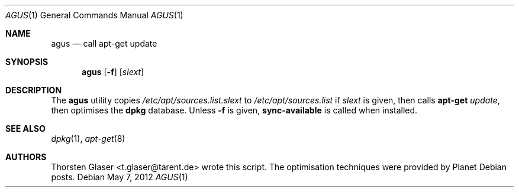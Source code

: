 .\" $Id: agus.1 2923 2012-05-09 08:54:01Z tglase $
.Dd May 7, 2012
.Dt AGUS 1
.Os
.Sh NAME
.Nm agus
.Nd call apt\-get update
.Sh SYNOPSIS
.Nm agus
.Op Fl f
.Op Ar slext
.Sh DESCRIPTION
The
.Nm
utility copies
.Pa /etc/apt/sources.list. Ns Ar slext
to
.Pa /etc/apt/sources.list
if
.Ar slext
is given, then calls
.Nm apt\-get
.Ar update ,
then optimises the
.Nm dpkg
database.
Unless
.Fl f
is given,
.Nm sync\-available
is called when installed.
.Sh SEE ALSO
.Xr dpkg 1 ,
.Xr apt\-get 8
.Sh AUTHORS
.An Thorsten Glaser Aq t.glaser@tarent.de
wrote this script.
The optimisation techniques were provided by Planet Debian posts.

